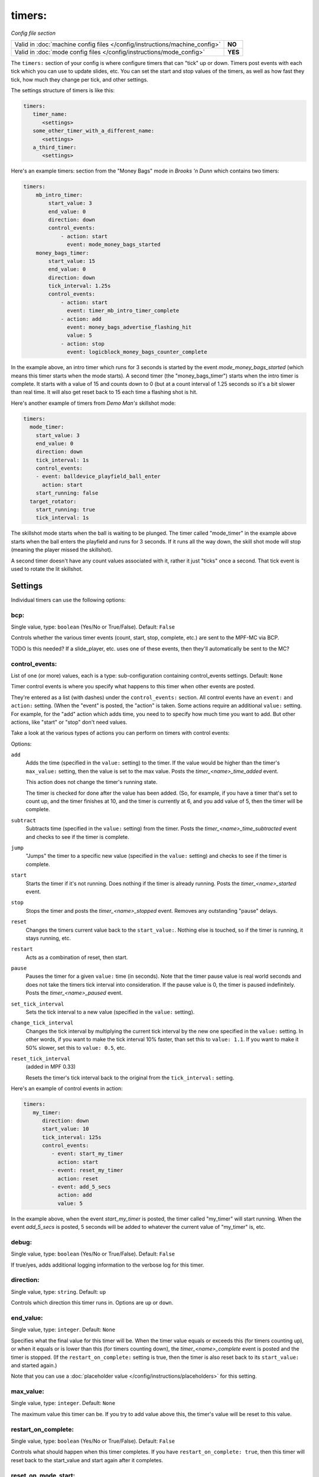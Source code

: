 timers:
=======

*Config file section*

+----------------------------------------------------------------------------+---------+
| Valid in :doc:`machine config files </config/instructions/machine_config>` | **NO**  |
+----------------------------------------------------------------------------+---------+
| Valid in :doc:`mode config files </config/instructions/mode_config>`       | **YES** |
+----------------------------------------------------------------------------+---------+

The ``timers:`` section of your config is where configure timers that can "tick" up or down.
Timers post events with each tick which you can use to update slides, etc. You can set the
start and stop values of the timers, as well as how fast they tick, how much they change per
tick, and other settings.

The settings structure of timers is like this:

.. code-block:: yaml

   timers:
      timer_name:
         <settings>
      some_other_timer_with_a_different_name:
         <settings>
      a_third_timer:
         <settings>

Here's an example timers: section from the "Money Bags" mode in *Brooks 'n Dunn* which
contains two timers:

.. code-block:: yaml

   timers:
       mb_intro_timer:
           start_value: 3
           end_value: 0
           direction: down
           control_events:
               - action: start
                 event: mode_money_bags_started
       money_bags_timer:
           start_value: 15
           end_value: 0
           direction: down
           tick_interval: 1.25s
           control_events:
               - action: start
                 event: timer_mb_intro_timer_complete
               - action: add
                 event: money_bags_advertise_flashing_hit
                 value: 5
               - action: stop
                 event: logicblock_money_bags_counter_complete

In the example above, an intro timer which runs for 3 seconds is started by the event
*mode_money_bags_started* (which means this timer starts when the mode starts).
A second timer (the "money_bags_timer") starts when the intro timer is complete. It starts
with a value of 15 and counts down to 0 (but at a count interval of 1.25 seconds so it's
a bit slower than real time. It will also get reset back to 15 each time a flashing shot
is hit.

Here's another example of timers from *Demo Man's* skillshot mode:

.. code-block:: yaml

   timers:
     mode_timer:
       start_value: 3
       end_value: 0
       direction: down
       tick_interval: 1s
       control_events:
       - event: balldevice_playfield_ball_enter
         action: start
       start_running: false
     target_rotator:
       start_running: true
       tick_interval: 1s

The skillshot mode starts when the ball is waiting to be plunged. The timer called
"mode_timer" in the example above starts when the ball enters the playfield and runs
for 3 seconds. If it runs all the way down, the skill shot mode will stop (meaning
the player missed the skillshot).

A second timer doesn't have any count values associated with it, rather it just "ticks"
once a second. That tick event is used to rotate the lit skillshot.

Settings
--------

Individual timers can use the following options:

bcp:
~~~~
Single value, type: ``boolean`` (Yes/No or True/False). Default: ``False``

Controls whether the various timer events (count, start, stop, complete, etc.) are sent to the MPF-MC via BCP.

TODO Is this needed? If a slide_player, etc. uses one of these events, then they'll automatically be sent to the MC?

control_events:
~~~~~~~~~~~~~~~
List of one (or more) values, each is a type: sub-configuration containing control_events settings. Default: ``None``

Timer control events is where you specify what happens to this timer when other events are posted.

They're entered as a list (with dashes) under the ``control_events:`` section. All control events have an
``event:`` and ``action:`` setting. (When the "event" is posted, the "action" is taken. Some actions require
an additional ``value:`` setting. For example, for the "add" action which adds time, you need to to specify
how much time you want to add. But other actions, like "start" or "stop" don't need values.

Take a look at the various types of actions you can perform on timers with control events:

Options:

``add``
   Adds the time (specified in the ``value:`` setting) to the timer. If the value would be higher than the timer's ``max_value:`` setting, then the
   value is set to the max value. Posts the *timer_<name>_time_added* event.

   This action does not change the timer's running state.

   The timer is checked for done after the value has been added. (So, for example, if you have a timer
   that's set to count up, and the timer finishes at 10, and the timer is currently at 6, and you add value
   of 5, then the timer will be complete.

``subtract``
   Subtracts time (specified in the ``value:`` setting) from the timer. Posts the *timer_<name>_time_subtracted* event and checks to see if the
   timer is complete.

``jump``
   "Jumps" the timer to a specific new value (specified in the ``value:`` setting) and checks to see if the timer is complete.

``start``
   Starts the timer if it's not running. Does nothing if the timer is already running.
   Posts the *timer_<name>_started* event.

``stop``
   Stops the timer and posts the *timer_<name>_stopped* event. Removes any outstanding "pause" delays.

``reset``
   Changes the timers current value back to the ``start_value:``. Nothing else is touched, so if the
   timer is running, it stays running, etc.

``restart``
   Acts as a combination of reset, then start.

``pause``
   Pauses the timer for a given ``value:`` time (in seconds). Note that the timer pause value is
   real world seconds and does not take the timers tick interval into consideration. If the pause
   value is 0, the timer is paused indefinitely. Posts the *timer_<name>_paused* event.

``set_tick_interval``
   Sets the tick interval to a new value (specified in the ``value:`` setting).

``change_tick_interval``
   Changes the tick interval by multiplying the current tick interval by the new one specified in the ``value:`` setting.
   In other words, if you want to make the tick interval 10% faster, than set this to ``value: 1.1``. If you want to make it
   50% slower, set this to ``value: 0.5``, etc.

``reset_tick_interval``
   (added in MPF 0.33)

   Resets the timer's tick interval back to the original from the ``tick_interval:`` setting.

Here's an example of control events in action:

.. code-block:: yaml

   timers:
      my_timer:
         direction: down
         start_value: 10
         tick_interval: 125s
         control_events:
            - event: start_my_timer
              action: start
            - event: reset_my_timer
              action: reset
            - event: add_5_secs
              action: add
              value: 5

In the example above, when the event *start_my_timer* is posted, the timer called "my_timer" will start
running. When the event *add_5_secs* is posted, 5 seconds will be added to whatever the current value of "my_timer"
is, etc.

debug:
~~~~~~
Single value, type: ``boolean`` (Yes/No or True/False). Default: ``False``

If true/yes, adds additional logging information to the verbose log for this timer.

direction:
~~~~~~~~~~
Single value, type: ``string``. Default: ``up``

Controls which direction this timer runs in. Options are ``up`` or ``down``.

end_value:
~~~~~~~~~~
Single value, type: ``integer``. Default: ``None``

Specifies what the final value for this timer will be. When the timer value equals or exceeds this (for timers counting
up), or when it equals or is lower than this (for timers counting down), the *timer_<name>_complete* event is
posted and the timer is stopped. (If the ``restart_on_complete:`` setting is true, then the timer is also reset
back to its ``start_value:`` and started again.)

Note that you can use a :doc:`placeholder value </config/instructions/placeholders>`
for this setting.

max_value:
~~~~~~~~~~
Single value, type: ``integer``. Default: ``None``

The maximum value this timer can be. If you try to add value above this, the timer's value will be reset
to this value.

restart_on_complete:
~~~~~~~~~~~~~~~~~~~~
Single value, type: ``boolean`` (Yes/No or True/False). Default: ``False``

Controls what should happen when this timer completes. If you have ``restart_on_complete: true``, then
this timer will reset back to the start_value and start again after it completes.

reset_on_mode_start:
~~~~~~~~~~~~~~~~~~~~
Single value, type: ``boolean`` (Yes/No or True/False). Default: ``True``

.. versionadded:: 0.33

Controls whether this timer should reset its value when the mode its in starts.

start_running:
~~~~~~~~~~~~~~
Single value, type: ``boolean`` (Yes/No or True/False). Default: ``False``

Controls whether this timer starts running ("started"), or whether it needs to be started with one of the
start control events.

start_value:
~~~~~~~~~~~~
Single value, type: ``integer``. Default: ``0``

The initial value of the timer.

Note that you can use a :doc:`placeholder value </config/instructions/placeholders>`
for this setting.

tick_interval:
~~~~~~~~~~~~~~
Single value, type: ``time string (ms)`` (:doc:`Instructions for entering time strings) </config/instructions/time_strings>` . Default: ``1s``

A time value for how fast each tick is. The default is 1 second, but quite often "pinball time" is slower
than real world time, and a countdown timer will actually tick a speed that's slower than 1 second per
tick. (So in that case, you might set ``tick_interval: 1.25s`` or something like that. You can also set this
really short if you want a hurry up, maybe every 100ms removed 77,000 worth of points or something.

